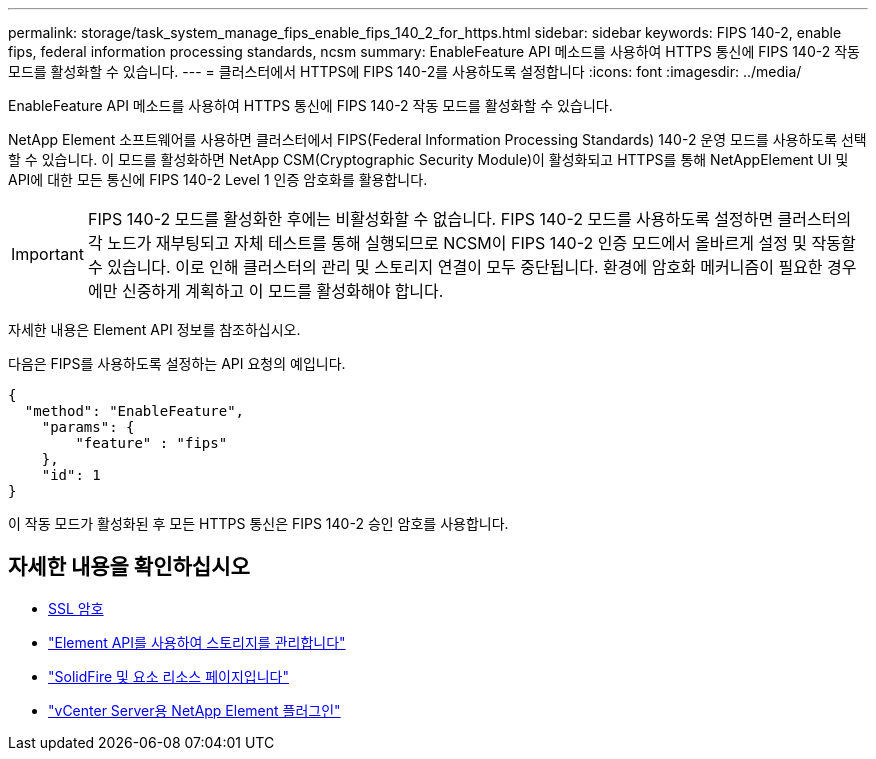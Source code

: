 ---
permalink: storage/task_system_manage_fips_enable_fips_140_2_for_https.html 
sidebar: sidebar 
keywords: FIPS 140-2, enable fips, federal information processing standards, ncsm 
summary: EnableFeature API 메소드를 사용하여 HTTPS 통신에 FIPS 140-2 작동 모드를 활성화할 수 있습니다. 
---
= 클러스터에서 HTTPS에 FIPS 140-2를 사용하도록 설정합니다
:icons: font
:imagesdir: ../media/


[role="lead"]
EnableFeature API 메소드를 사용하여 HTTPS 통신에 FIPS 140-2 작동 모드를 활성화할 수 있습니다.

NetApp Element 소프트웨어를 사용하면 클러스터에서 FIPS(Federal Information Processing Standards) 140-2 운영 모드를 사용하도록 선택할 수 있습니다. 이 모드를 활성화하면 NetApp CSM(Cryptographic Security Module)이 활성화되고 HTTPS를 통해 NetAppElement UI 및 API에 대한 모든 통신에 FIPS 140-2 Level 1 인증 암호화를 활용합니다.


IMPORTANT: FIPS 140-2 모드를 활성화한 후에는 비활성화할 수 없습니다. FIPS 140-2 모드를 사용하도록 설정하면 클러스터의 각 노드가 재부팅되고 자체 테스트를 통해 실행되므로 NCSM이 FIPS 140-2 인증 모드에서 올바르게 설정 및 작동할 수 있습니다. 이로 인해 클러스터의 관리 및 스토리지 연결이 모두 중단됩니다. 환경에 암호화 메커니즘이 필요한 경우에만 신중하게 계획하고 이 모드를 활성화해야 합니다.

자세한 내용은 Element API 정보를 참조하십시오.

다음은 FIPS를 사용하도록 설정하는 API 요청의 예입니다.

[listing]
----
{
  "method": "EnableFeature",
    "params": {
        "feature" : "fips"
    },
    "id": 1
}
----
이 작동 모드가 활성화된 후 모든 HTTPS 통신은 FIPS 140-2 승인 암호를 사용합니다.



== 자세한 내용을 확인하십시오

* xref:reference_system_manage_fips_ssl_cipher_changes.adoc[SSL 암호]
* link:../api/index.html["Element API를 사용하여 스토리지를 관리합니다"]
* https://www.netapp.com/data-storage/solidfire/documentation["SolidFire 및 요소 리소스 페이지입니다"^]
* https://docs.netapp.com/us-en/vcp/index.html["vCenter Server용 NetApp Element 플러그인"^]

